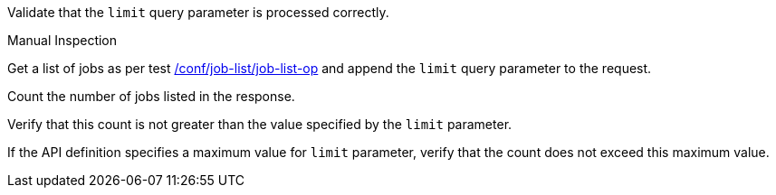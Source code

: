 [[ats_job-list_limit-response]]
[requirement,type="abstracttest",label="/conf/job-list/limit-response",subject='<<req_job-list_limit-response,/req/job-list/limit-response>>']
====
[.component,class=test-purpose]
--
Validate that the `limit` query parameter is processed correctly.
--

[.component,class=test method type]
--
Manual Inspection
--

[.component,class=test method]
=====

[.component,class=step]
--
Get a list of jobs as per test <<ats_job-list_job-list-op,/conf/job-list/job-list-op>> and append the `limit` query parameter to the request.
--

[.component,class=step]
--
Count the number of jobs listed in the response.
--

[.component,class=step]
--
Verify that this count is not greater than the value specified by the `limit` parameter.
--

[.component,class=step]
--
If the API definition specifies a maximum value for `limit` parameter, verify that the count does not exceed this maximum value.
--
=====
====
